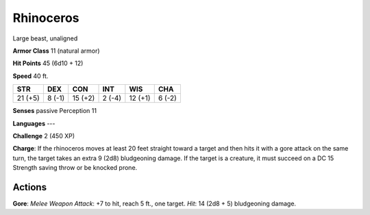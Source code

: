 
.. _srd:rhinoceros:

Rhinoceros
----------

Large beast, unaligned

**Armor Class** 11 (natural armor)

**Hit Points** 45 (6d10 + 12)

**Speed** 40 ft.

+-----------+----------+-----------+----------+-----------+----------+
| STR       | DEX      | CON       | INT      | WIS       | CHA      |
+===========+==========+===========+==========+===========+==========+
| 21 (+5)   | 8 (-1)   | 15 (+2)   | 2 (-4)   | 12 (+1)   | 6 (-2)   |
+-----------+----------+-----------+----------+-----------+----------+

**Senses** passive Perception 11

**Languages** ---

**Challenge** 2 (450 XP)

**Charge**: If the rhinoceros moves at least 20 feet straight toward a
target and then hits it with a gore attack on the same turn, the target
takes an extra 9 (2d8) bludgeoning damage. If the target is a creature,
it must succeed on a DC 15 Strength saving throw or be knocked prone.

Actions
~~~~~~~~~~~~~~~~~~~~~~~~~~~~~~~~~

**Gore**: *Melee Weapon Attack*: +7 to hit, reach 5 ft., one target.
*Hit*: 14 (2d8 + 5) bludgeoning damage.
